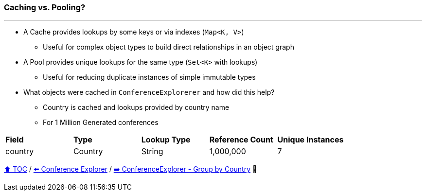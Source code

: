 === Caching vs. Pooling?

---

* A Cache provides lookups by some keys or via indexes (`Map<K, V>`)
** Useful for complex object types to build direct relationships in an object graph
* A Pool provides unique lookups for the same type (`Set<K>` with lookups)
** Useful for reducing duplicate instances of simple immutable types
* What objects were cached in `ConferenceExplorerer` and how did this help?
** Country is cached and lookups provided by country name
** For 1 Million Generated conferences

[width=100%]
[cols="5a,5a,5a,5a,5a"]
|====
| *Field*
| *Type*
| *Lookup Type*
| *Reference Count*
| *Unique Instances*
| country
| Country
| String
| 1,000,000
| 7
|====


link:toc.adoc[⬆️ TOC] /
link:./14_conference_explorer_class.adoc[⬅️ Conference Explorer] /
link:./15_conference_explorer_group_by_country.adoc[➡️ ConferenceExplorer - Group by Country] 🐢
